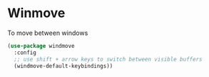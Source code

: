 * Winmove

To move between windows

#+BEGIN_SRC emacs-lisp :tangle yes
(use-package windmove
  :config
  ;; use shift + arrow keys to switch between visible buffers
  (windmove-default-keybindings))
#+END_SRC
